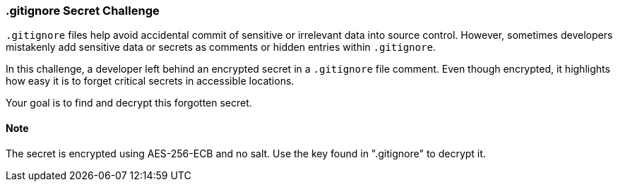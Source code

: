 === .gitignore Secret Challenge

`.gitignore` files help avoid accidental commit of sensitive or irrelevant data into source control. However, sometimes developers mistakenly add sensitive data or secrets as comments or hidden entries within `.gitignore`.

In this challenge, a developer left behind an encrypted secret in a `.gitignore` file comment. Even though encrypted, it highlights how easy it is to forget critical secrets in accessible locations.

Your goal is to find and decrypt this forgotten secret.

==== Note
The secret is encrypted using AES-256-ECB and no salt. Use the key found in ".gitignore" to decrypt it.
